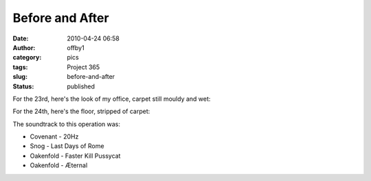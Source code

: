 Before and After
################
:date: 2010-04-24 06:58
:author: offby1
:category: pics
:tags: Project 365
:slug: before-and-after
:status: published

For the 23rd, here's the look of my office, carpet still mouldy and wet:

|Before|

For the 24th, here's the floor, stripped of carpet:

|... and after|

The soundtrack to this operation was:

-  Covenant - 20Hz
-  Snog - Last Days of Rome
-  Oakenfold - Faster Kill Pussycat
-  Oakenfold - Æternal

.. |Before| image:: http://farm5.static.flickr.com/4049/4547600790_a317b75c6a.jpg
   :width: 500px
   :height: 375px
   :target: http://www.flickr.com/photos/offbyone/4547600790/
.. |... and after| image:: http://farm5.static.flickr.com/4055/4546986289_46eb805ea3.jpg
   :width: 500px
   :height: 375px
   :target: http://www.flickr.com/photos/offbyone/4546986289/
